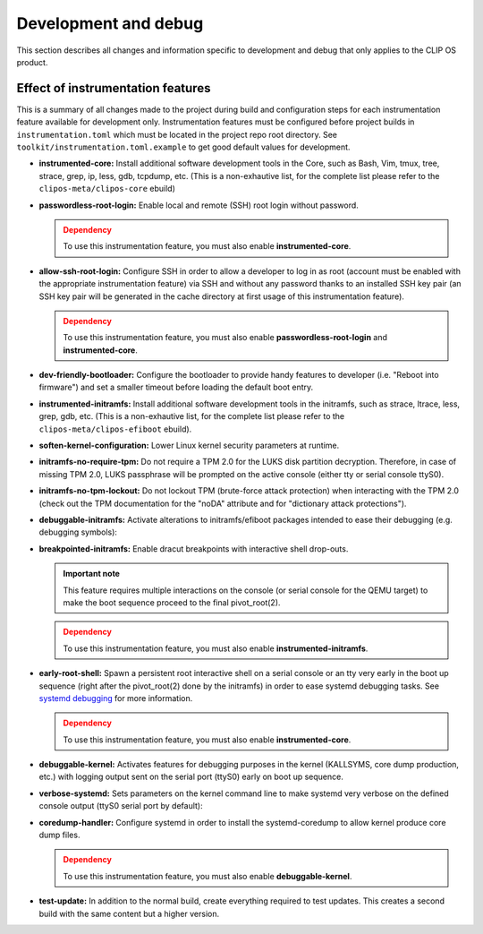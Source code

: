 .. Copyright © 2019 ANSSI.
   CLIP OS is a trademark of the French Republic.
   Content licensed under the Open License version 2.0 as published by Etalab
   (French task force for Open Data).

.. _development:

Development and debug
=====================

This section describes all changes and information specific to development and
debug that only applies to the CLIP OS product.

Effect of instrumentation features
----------------------------------

This is a summary of all changes made to the project during build and
configuration steps for each instrumentation feature available for development
only. Instrumentation features must be configured before project builds in
``instrumentation.toml`` which must be located in the project repo root
directory. See ``toolkit/instrumentation.toml.example`` to get good default
values for development.

* **instrumented-core:** Install additional software development tools in the
  Core, such as Bash, Vim, tmux, tree, strace, grep, ip, less, gdb, tcpdump,
  etc. (This is a non-exhautive list, for the complete list please refer to
  the ``clipos-meta/clipos-core`` ebuild)

* **passwordless-root-login:** Enable local and remote (SSH) root login
  without password.

  .. admonition:: Dependency
     :class: warning

     To use this instrumentation feature, you must also enable
     **instrumented-core**.

* **allow-ssh-root-login:** Configure SSH in order to allow a developer to
  log in as root (account must be enabled with the appropriate
  instrumentation feature) via SSH and without any password thanks to an
  installed SSH key pair (an SSH key pair will be generated in the cache
  directory at first usage of this instrumentation feature).

  .. admonition:: Dependency
     :class: warning

     To use this instrumentation feature, you must also enable
     **passwordless-root-login** and **instrumented-core**.

* **dev-friendly-bootloader:** Configure the bootloader to provide handy
  features to developer (i.e.  "Reboot into firmware") and set a smaller
  timeout before loading the default boot entry.

* **instrumented-initramfs:** Install additional software development tools in
  the initramfs, such as strace, ltrace, less, grep, gdb, etc. (This is a
  non-exhautive list, for the complete list please refer to the
  ``clipos-meta/clipos-efiboot`` ebuild).

* **soften-kernel-configuration:** Lower Linux kernel security parameters at
  runtime.

* **initramfs-no-require-tpm:** Do not require a TPM 2.0 for the LUKS disk
  partition decryption.  Therefore, in case of missing TPM 2.0, LUKS passphrase
  will be prompted on the active console (either tty or serial console ttyS0).

* **initramfs-no-tpm-lockout:** Do not lockout TPM (brute-force attack
  protection) when interacting with the TPM 2.0 (check out the TPM
  documentation for the "noDA" attribute and for "dictionary attack
  protections").

* **debuggable-initramfs:** Activate alterations to initramfs/efiboot packages
  intended to ease their debugging (e.g. debugging symbols):

* **breakpointed-initramfs:** Enable dracut breakpoints with interactive shell
  drop-outs.

  .. admonition:: Important note
     :class: important

     This feature requires multiple interactions on the console (or serial
     console for the QEMU target) to make the boot sequence proceed to the
     final pivot_root(2).

  .. admonition:: Dependency
     :class: warning

     To use this instrumentation feature, you must also enable
     **instrumented-initramfs**.

* **early-root-shell:** Spawn a persistent root interactive shell on a serial
  console or an tty very early in the boot up sequence (right after the
  pivot_root(2) done by the initramfs) in order to ease systemd debugging
  tasks. See `systemd debugging
  <https://freedesktop.org/wiki/Software/systemd/Debugging>`_ for more
  information.

  .. admonition:: Dependency
     :class: warning

     To use this instrumentation feature, you must also enable
     **instrumented-core**.

* **debuggable-kernel:** Activates features for debugging purposes in the
  kernel (KALLSYMS, core dump production, etc.) with logging output sent on the
  serial port (ttyS0) early on boot up sequence.

* **verbose-systemd:** Sets parameters on the kernel command line to make
  systemd very verbose on the defined console output (ttyS0 serial port by
  default):

* **coredump-handler:** Configure systemd in order to install the
  systemd-coredump to allow kernel produce core dump files.

  .. admonition:: Dependency
     :class: warning

     To use this instrumentation feature, you must also enable
     **debuggable-kernel**.

* **test-update:** In addition to the normal build, create everything required
  to test updates. This creates a second build with the same content but a
  higher version.

.. vim: set tw=79 ts=2 sts=2 sw=2 et:

